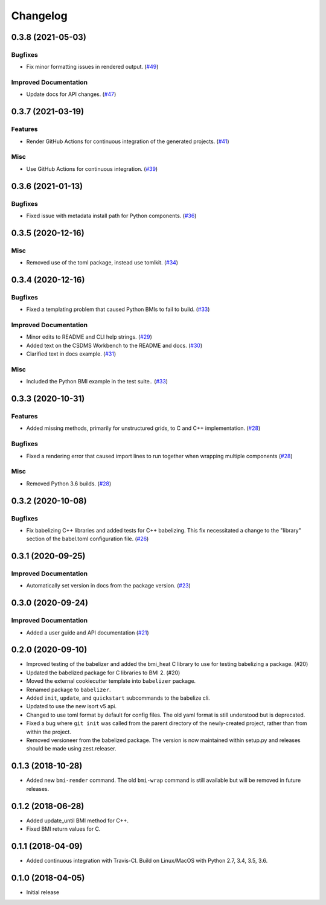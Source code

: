 Changelog
=========

.. towncrier release notes start

0.3.8 (2021-05-03)
------------------

Bugfixes
""""""""

- Fix minor formatting issues in rendered output. (`#49
  <https://github.com/csdms/babelizer/issues/49>`_)


Improved Documentation
""""""""""""""""""""""

- Update docs for API changes. (`#47
  <https://github.com/csdms/babelizer/issues/47>`_)


0.3.7 (2021-03-19)
------------------

Features
""""""""

- Render GitHub Actions for continuous integration of the generated projects.
  (`#41 <https://github.com/csdms/babelizer/issues/41>`_)


Misc
""""

- Use GitHub Actions for continuous integration. (`#39
  <https://github.com/csdms/babelizer/issues/39>`_)


0.3.6 (2021-01-13)
------------------

Bugfixes
""""""""

- Fixed issue with metadata install path for Python components. (`#36
  <https://github.com/csdms/babelizer/issues/36>`_)


0.3.5 (2020-12-16)
------------------

Misc
""""

- Removed use of the toml package, instead use tomlkit. (`#34
  <https://github.com/csdms/babelizer/issues/34>`_)


0.3.4 (2020-12-16)
------------------

Bugfixes
""""""""

- Fixed a templating problem that caused Python BMIs to fail to build. (`#33
  <https://github.com/csdms/babelizer/issues/33>`_)


Improved Documentation
""""""""""""""""""""""

- Minor edits to README and CLI help strings. (`#29
  <https://github.com/csdms/babelizer/issues/29>`_)
- Added text on the CSDMS Workbench to the README and docs. (`#30
  <https://github.com/csdms/babelizer/issues/30>`_)
- Clarified text in docs example. (`#31
  <https://github.com/csdms/babelizer/issues/31>`_)


Misc
""""

- Included the Python BMI example in the test suite.. (`#33
  <https://github.com/csdms/babelizer/issues/33>`_)


0.3.3 (2020-10-31)
------------------

Features
""""""""

- Added missing methods, primarily for unstructured grids, to C and C++
  implementation. (`#28 <https://github.com/csdms/babelizer/issues/28>`_)


Bugfixes
""""""""

- Fixed a rendering error that caused import lines to run together when
  wrapping multiple components (`#28
  <https://github.com/csdms/babelizer/issues/28>`_)


Misc
""""

- Removed Python 3.6 builds. (`#28 <https://github.com/csdms/babelizer/issues/28>`_)


0.3.2 (2020-10-08)
------------------

Bugfixes
""""""""

- Fix babelizing C++ libraries and added tests for C++ babelizing.  This fix
  necessitated a change to the "library" section of the babel.toml
  configuration file. (`#26
  <https://github.com/csdms/babelizer/issues/26>`_)


0.3.1 (2020-09-25)
------------------

Improved Documentation
""""""""""""""""""""""

- Automatically set version in docs from the package version. (`#23 <https://github.com/csdms/babelizer/issues/23>`_)


0.3.0 (2020-09-24)
------------------

Improved Documentation
""""""""""""""""""""""

- Added a user guide and API documentation (`#21 <https://github.com/csdms/babelizer/issues/21>`_)


0.2.0 (2020-09-10)
------------------

- Improved testing of the babelizer and added the bmi_heat C library to use for
  testing babelizing a package. (#20)

- Updated the babelized package for C libraries to BMI 2. (#20)

- Moved the external cookiecutter template into ``babelizer`` package.

- Renamed package to ``babelizer``.

- Added ``init``, ``update``, and ``quickstart`` subcommands to the babelize cli.

- Updated to use the new isort v5 api.

- Changed to use toml format by default for config files. The old yaml
  format is still understood but is deprecated.

- Fixed a bug where ``git init`` was called from the parent directory
  of the newly-created project, rather than from within the project.

- Removed versioneer from the babelized package. The version is now
  maintained within setup.py and releases should be made using
  zest.releaser.


0.1.3 (2018-10-28)
------------------

- Added new ``bmi-render`` command. The old ``bmi-wrap`` command is still available
  but will be removed in future releases.


0.1.2 (2018-06-28)
------------------

- Added update_until BMI method for C++.

- Fixed BMI return values for C.


0.1.1 (2018-04-09)
------------------

- Added continuous integration with Travis-CI. Build on Linux/MacOS with
  Python 2.7, 3.4, 3.5, 3.6.


0.1.0 (2018-04-05)
------------------

- Initial release

